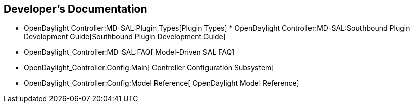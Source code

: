 [[developers-documentation]]
== Developer's Documentation

* OpenDaylight Controller:MD-SAL:Plugin Types[Plugin Types]
*
OpenDaylight Controller:MD-SAL:Southbound Plugin Development Guide[Southbound
Plugin Development Guide]
* OpenDaylight_Controller:MD-SAL:FAQ[ Model-Driven SAL FAQ]
* OpenDaylight_Controller:Config:Main[ Controller Configuration
Subsystem]
* OpenDaylight_Controller:Config:Model Reference[ OpenDaylight Model
Reference]

